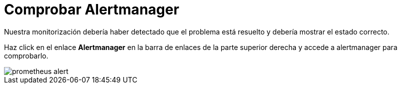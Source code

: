 = Comprobar Alertmanager
:page-layout: home
:!sectids:

Nuestra monitorización debería haber detectado que el problema está resuelto y debería mostrar el estado correcto.

Haz click en el enlace *Alertmanager* en la barra de enlaces de la parte superior derecha y accede a alertmanager para comprobarlo.

image::prometheus_alert.png[]
